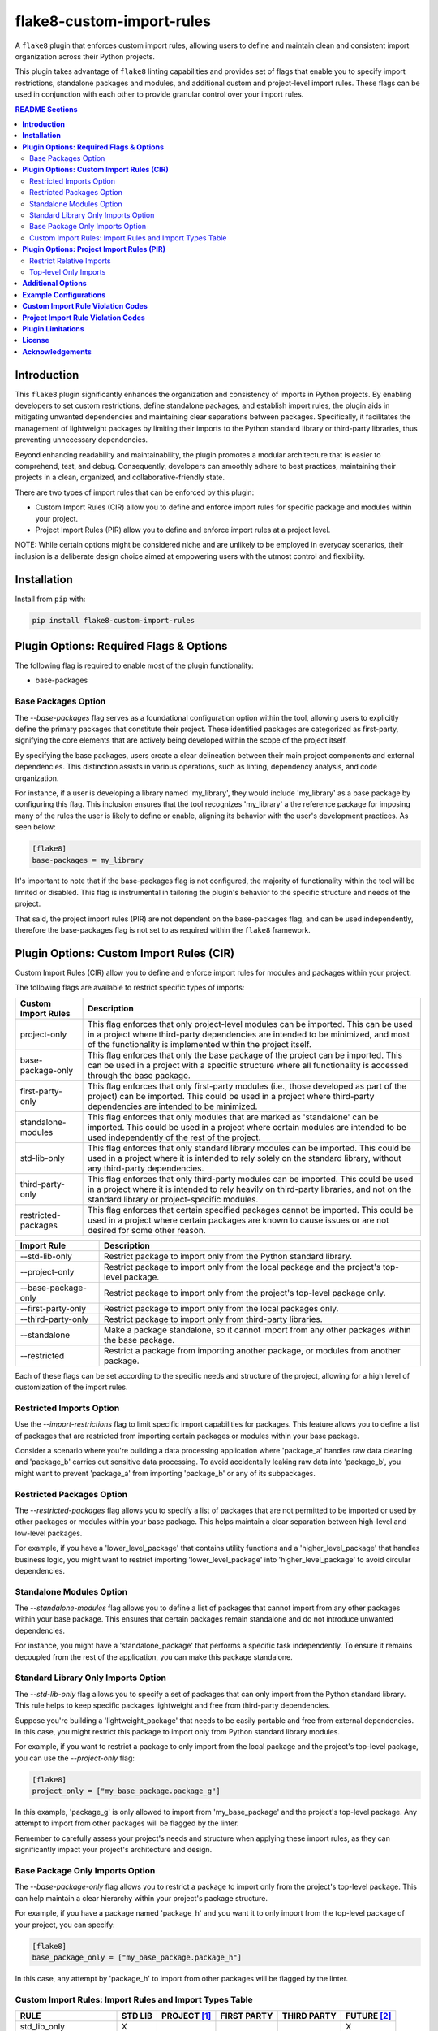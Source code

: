 ==========================
flake8-custom-import-rules
==========================
A ``flake8`` plugin that enforces custom import rules, allowing
users to define and maintain clean and consistent import
organization across their Python projects.

This plugin takes advantage of ``flake8`` linting
capabilities and provides set of flags that enable you to
specify import restrictions, standalone packages and modules,
and additional custom and project-level import rules.
These flags can be used in conjunction
with each other to provide granular control over your import rules.


.. contents:: README Sections
   :depth: 2


**Introduction**
----------------

This ``flake8`` plugin significantly enhances the organization
and consistency of imports in Python projects. By enabling
developers to set custom restrictions, define standalone packages,
and establish import rules, the plugin aids in mitigating
unwanted dependencies and maintaining clear separations between
packages. Specifically, it facilitates the management of
lightweight packages by limiting their imports to the Python
standard library or third-party libraries, thus preventing
unnecessary dependencies.

Beyond enhancing readability and maintainability, the plugin
promotes a modular architecture that is easier to comprehend,
test, and debug. Consequently, developers can smoothly adhere
to best practices, maintaining their projects in a clean,
organized, and collaborative-friendly state.

There are two types of import rules that can be enforced by
this plugin:

-   Custom Import Rules (CIR) allow you to define and enforce
    import rules for specific package and modules within your
    project.
-   Project Import Rules (PIR) allow you to define and enforce
    import rules at a project level.

NOTE: While certain options might be considered niche and
are unlikely to be employed in everyday scenarios, their
inclusion is a deliberate design choice aimed at empowering
users with the utmost control and flexibility.


**Installation**
----------------

Install from ``pip`` with:

.. code-block:: sh

     pip install flake8-custom-import-rules


**Plugin Options: Required Flags & Options**
--------------------------------------------
The following flag is required to enable most of the
plugin functionality:

- base-packages


Base Packages Option
~~~~~~~~~~~~~~~~~~~~
The `--base-packages` flag serves as a foundational configuration
option within the tool, allowing users to explicitly define
the primary packages that constitute their project. These
identified packages are categorized as first-party,
signifying the core elements that are actively being developed
within the scope of the project itself.

By specifying the base packages, users create a clear
delineation between their main project components and external
dependencies. This distinction assists in various operations,
such as linting, dependency analysis, and code organization.

For instance, if a user is developing a library named
'my_library', they would include 'my_library' as a base
package by configuring this flag. This inclusion ensures
that the tool recognizes 'my_library' a the reference
package for imposing many of the rules the user is
likely to define or enable, aligning its behavior with the
user's development practices. As seen below:

.. code-block:: ini

    [flake8]
    base-packages = my_library

It's important to note that if the base-packages flag is
not configured, the majority of functionality within the
tool will be limited or disabled. This flag is instrumental
in tailoring the plugin's behavior to the specific
structure and needs of the project.

That said, the project import rules (PIR) are not dependent
on the base-packages flag, and can be used independently,
therefore the base-packages flag is not set to as required
within the ``flake8`` framework.


**Plugin Options: Custom Import Rules (CIR)**
---------------------------------------------

Custom Import Rules (CIR) allow you to define and enforce
import rules for modules and packages within your project.

The following flags are available to restrict specific types
of imports:


=======================  =====================================================
 Custom Import Rules        Description
=======================  =====================================================
project-only                This flag enforces that only project-level
                            modules can be imported. This can be used
                            in a project where third-party dependencies
                            are intended to be minimized, and most of
                            the functionality is implemented within the
                            project itself.

base-package-only           This flag enforces that only the base package
                            of the project can be imported. This can be
                            used in a project with a specific structure
                            where all functionality is accessed through
                            the base package.

first-party-only            This flag enforces that only first-party
                            modules (i.e., those developed as part of
                            the project) can be imported. This could
                            be used in a project where third-party
                            dependencies are intended to be minimized.

standalone-modules          This flag enforces that only modules that
                            are marked as 'standalone' can be imported.
                            This could be used in a project where
                            certain modules are intended to be used
                            independently of the rest of the project.

std-lib-only                This flag enforces that only standard
                            library modules can be imported. This
                            could be used in a project where it is
                            intended to rely solely on the standard
                            library, without any third-party
                            dependencies.

third-party-only            This flag enforces that only third-party
                            modules can be imported. This could be
                            used in a project where it is intended
                            to rely heavily on third-party libraries,
                            and not on the standard library or
                            project-specific modules.

restricted-packages         This flag enforces that certain specified
                            packages cannot be imported. This could be
                            used in a project where certain packages
                            are known to cause issues or are not
                            desired for some other reason.
=======================  =====================================================


=====================  ============================================================
 Import Rule            Description
=====================  ============================================================
 --std-lib-only         Restrict package to import only from the
                        Python standard library.

 --project-only         Restrict package to import only from the
                        local package and the project's top-level package.

 --base-package-only    Restrict package to import only from the project's
                        top-level package only.

 --first-party-only     Restrict package to import only from the local
                        packages only.

 --third-party-only     Restrict package to import only from third-party
                        libraries.

 --standalone           Make a package standalone, so it cannot import
                        from any other packages within the base package.

 --restricted           Restrict a package from importing another
                        package, or modules from another package.

=====================  ============================================================



Each of these flags can be set according to the specific needs
and structure of the project, allowing for a high level of
customization of the import rules.

Restricted Imports Option
~~~~~~~~~~~~~~~~~~~~~~~~~

Use the `--import-restrictions` flag to limit
specific import capabilities for packages. This
feature allows you to define a list of packages
that are restricted from importing certain
packages or modules within your base package.

Consider a scenario where you're building a data processing application
where 'package_a' handles raw data cleaning and 'package_b' carries
out sensitive data processing. To avoid accidentally leaking raw
data into 'package_b', you might want to prevent 'package_a' from
importing 'package_b' or any of its subpackages.

Restricted Packages Option
~~~~~~~~~~~~~~~~~~~~~~~~~~

The `--restricted-packages` flag allows you to specify a list
of packages that are not permitted to be imported or used by
other packages or modules within your base package. This helps
maintain a clear separation between high-level and low-level
packages.

For example, if you have a 'lower_level_package' that
contains utility functions and a 'higher_level_package'
that handles business logic, you might want to restrict
importing 'lower_level_package' into
'higher_level_package' to avoid circular dependencies.

Standalone Modules Option
~~~~~~~~~~~~~~~~~~~~~~~~~

The `--standalone-modules` flag allows you to define a list of
packages that cannot import from any other packages within
your base package. This ensures that certain packages remain
standalone and do not introduce unwanted dependencies.

For instance, you might have a 'standalone_package' that
performs a specific task independently. To ensure it remains
decoupled from the rest of the application, you can make
this package standalone.

Standard Library Only Imports Option
~~~~~~~~~~~~~~~~~~~~~~~~~~~~~~~~~~~~

The `--std-lib-only` flag allows you to specify a set of
packages that can only import from the Python standard
library. This rule helps to keep specific packages
lightweight and free from third-party dependencies.

Suppose you're building a 'lightweight_package' that needs
to be easily portable and free from external dependencies.
In this case, you might restrict this package to import
only from Python standard library modules.


For example, if you want to restrict a package to only import
from the local package and the project's top-level package,
you can use the `--project-only` flag:

.. code-block:: ini

    [flake8]
    project_only = ["my_base_package.package_g"]


In this example, 'package_g' is only allowed to import from
'my_base_package' and the project's top-level package. Any
attempt to import from other packages will be flagged by the
linter.

Remember to carefully assess your project's needs and structure
when applying these import rules, as they can significantly
impact your project's architecture and design.


Base Package Only Imports Option
~~~~~~~~~~~~~~~~~~~~~~~~~~~~~~~~

The `--base-package-only` flag allows you to restrict a package
to import only from the project's top-level package. This can
help maintain a clear hierarchy within your project's package
structure.

For example, if you have a package named 'package_h' and you
want it to only import from the top-level package of your
project, you can specify:

.. code-block:: ini

    [flake8]
    base_package_only = ["my_base_package.package_h"]


In this case, any attempt by 'package_h' to import from other
packages will be flagged by the linter.

Custom Import Rules: Import Rules and Import Types Table
~~~~~~~~~~~~~~~~~~~~~~~~~~~~~~~~~~~~~~~~~~~~~~~~~~~~~~~~

+--------------------------+---------+--------------+-------------+-------------+-------------+
| RULE                     | STD LIB | PROJECT [#]_ | FIRST PARTY | THIRD PARTY | FUTURE [#]_ |
+==========================+=========+==============+=============+=============+=============+
| std_lib_only             | X       |              |             |             | X           |
+--------------------------+---------+--------------+-------------+-------------+-------------+
| project_only             | X       | X            | X           |             | X           |
+--------------------------+---------+--------------+-------------+-------------+-------------+
| base_package_only        | X       | X            |             |             | X           |
+--------------------------+---------+--------------+-------------+-------------+-------------+
| first_party_only         | X       |              | X           |             | X           |
+--------------------------+---------+--------------+-------------+-------------+-------------+
| third_party_only         | X       |              |             | X           | X           |
+--------------------------+---------+--------------+-------------+-------------+-------------+
| standalone_modules [#]_  | X       | X            |             | X           | X           |
+--------------------------+---------+--------------+-------------+-------------+-------------+


.. [#] Technically project imports are "First Party" imports,
    but in this case we want to make a distinction between
    the top-level package and the rest of the project.
.. [#] To restrict future imports, use the
    `--restrict-future-imports` flag.
.. [#] The difference between third-party only and standalone,
    is that standalone allows imports from within the standalone
    module/package, while third-party only does not.


**Plugin Options: Project Import Rules (PIR)**
----------------------------------------------

Project Import Rules (PIR) allow you to define and enforce
import rules at a project level.

There are also several flags available to restrict specific
types of imports. These include:

* `--restrict-relative-imports`
* `--restrict-local-scope-imports`
* `--restrict-conditional-imports`
* `--restrict-dynamic-imports`
* `--restrict-private-imports`
* `--restrict-wildcard-imports`
* `--restrict-aliased-imports`
* `--restrict-future-imports`
* `--restrict-init-imports`
* `--restrict-main-imports`
* `--restrict-test-imports`
* `--restrict-conftest-imports`.

Project import restriction flags:

============================  ==============================================================
 Import Rule                   Description
============================  ==============================================================
restrict-relative-imports       This flag prevents the usage of relative imports.
                                Relative imports allow for modules to be imported
                                relative to the current module's location. This can
                                sometimes lead to confusion or unintended behavior,
                                especially in larger code bases. On by default.

restrict-local-scope-imports    This flag restricts local scope imports, preventing
                                the import of modules or specific functions within
                                a particular scope, such as inside a function or
                                method. It enforces that all imports occur at the
                                top-level of the file, promoting code clarity and
                                consistency.


restrict-conditional-imports    This flag restricts the use of conditional imports.
                                Conditional imports are imports that occur within an
                                if statement or similar control structure. These can
                                potentially lead to inconsistent behavior, as
                                whether or not a module is imported may depend on
                                runtime conditions. Turned off by default.

restrict-dynamic-imports        This flag restricts the use of dynamic imports,
                                which are imports that occur within a function or
                                method. These can be hard to track and may cause
                                unexpected behavior, as the availability of a module
                                may depend on the specific execution path through
                                the code. Turned on by default.

restrict-private-imports        This flag restricts the import of private modules
                                (those that start with an underscore). Importing
                                these modules can lead to instability, as they're
                                intended for internal use within a package and may
                                change without warning. Although, there are no
                                truly private modules/functions/methods in Python,
                                this flag can be
                                Turned on by default.

restrict-wildcard-imports       This flag restricts the use of wildcard imports
                                (e.g., `from module import *`). These imports can
                                lead to confusion, as it's unclear which names are
                                being imported, and they can potentially overwrite
                                existing names without warning. Turned on by default.

restrict-aliased-imports        This flag restricts the import of modules under an
                                alias (e.g., import numpy as np). While convenient,
                                this can sometimes lead to confusion, especially
                                for less common libraries or non-standard aliases.
                                Given the ubiquity of certain aliases (e.g., np for
                                numpy), this flag is turned off by default.

restrict-future-imports         This flag restricts the use of `from __future__
                                import`. These imports are used to enable features
                                that will be standard in future versions of Python,
                                but their use can potentially cause confusion or
                                compatibility issues. Turned off by default.

restrict-init-imports           This flag restricts imports from `__init__.py` files.
                                Importing from these files can sometimes lead to
                                confusing circular dependencies or other unexpected
                                behavior. Turned on by default.

restrict-main-imports           This flag restricts imports from `__main__.py`
                                files. Importing from a `__main__.py` file
                                is generally not considered best practice in
                                Python development. The `__main__.py` file is
                                typically used to define the entry point for
                                a package when it's executed as a script.
                                It's designed to contain code that kicks off
                                the execution of the program, not to define
                                reusable functions or classes.
                                Turned on by default.

restrict-test-imports           This flag restricts imports within test files. This
                                can be used to enforce separation of testing and
                                production code.
                                Turned on by default.

restrict-conftest-imports       This flag restricts imports within pytest's
                                conftest.py files. These files are used to define
                                fixtures and other setup code for tests, and
                                imports within them can potentially lead to
                                unexpected behavior.
                                Turned on by default.

top-level-only-imports          This flag would enforce that all import statements
                                only refer to top-level modules. This could be used
                                in a project where the structure is intended to be
                                flat, with all modules at the top level.
                                NOT IMPLEMENTED.
============================  ==============================================================


These flags help maintain clean and clear import structures
by preventing certain types of potentially problematic
imports. For example, you may want to prevent relative
imports, which can make code harder to understand, or
wildcard imports, which can pollute the namespace. Each of
these flags can be enabled or disabled independently,
allowing for fine-grained control over your project's import
structure.

Restrict Relative Imports
~~~~~~~~~~~~~~~~~~~~~~~~~

The `--restrict-relative-imports` flag is currently not implemented.
Once available, it should allow you to restrict certain packages
or modules to only import from the top-level package.

For instance, to disable relative imports for your project,
you can set:

.. code-block:: cfg

    [flake8]
    restrict_relative_imports = True


With this setting, any relative imports in your project will be
flagged by the linter.

Top-level Only Imports
~~~~~~~~~~~~~~~~~~~~~~

The `--top-level-only-imports` flag is currently not implemented.
Once available, it should allow you to restrict certain packages
or modules to only import from the top-level package.

These rules and flags allow you to enforce a clean and
understandable structure for your project's imports, making
your code more maintainable and less prone to bugs or
design issues. Remember to review each flag and its implications
carefully, and choose the ones that best suit your project's
needs and design.


**CustomImportRules class**

The `CustomImportRules` class is designed to enforce custom
import rules in a Python project. It is especially useful in
large projects where managing the structure and dependencies
of the project can become difficult. This class uses `flake8`,
a Python tool for enforcing coding style, to enforce these
custom rules. It inspects each import statement in the
codebase and checks whether it violates any of the defined
rules.

**Import Restriction Flags**

The import restriction flags are defined as fields in the
`CustomImportRules` class. Each flag corresponds to a specific
rule that can be enforced in the codebase. These are the
flags and their use cases:

The use of these flags is highly dependent on the specific
needs and coding standards of your project. They provide
a means to enforce certain styles or practices, but may
not be necessary or beneficial in all cases. It's important
to consider the trade-offs and potential impacts before
deciding to use these restrictions.


**Additional Options**
----------------------

Restricted imports: Limit specific import capabilities for packages. Define a
list of packages that are restricted from importing certain packages or
modules within your base package. For example, you might want to prevent
package A from importing package B or any of its subpackages.

Restricted imports can be configured in two ways:

- By package: Restrict a package from importing another package, or subpackages
  or modules from another package.

  Example: Prevent 'package_a' from importing 'package_b' or any of its
  subpackages or modules.

- By module: Restrict a module from importing specific modules.
  Example: Prevent 'package_a.module_a' from importing 'package_b.module_b'.

Restricted packages: Specify a list of packages that are not permitted to be
imported or used by other packages or modules within your base package. This
helps maintain a clear separation between high-level and low-level packages.

Example: Restrict importing 'lower_level_package' into 'higher_level_package'.

Standalone packages: Define a list of packages that cannot import from any other
packages within your base package. This ensures that certain packages remain
standalone and do not introduce unwanted dependencies.

Example: Make 'standalone_package' standalone, so it cannot import from any
other packages within the base package.

Standard library only imports: Specify a set of packages that can only import
from the Python standard library. This rule helps to keep specific packages
lightweight and free from third-party dependencies.

Example: Allow 'lightweight_package' to import only from Python standard
library modules.


**Example Configurations**
--------------------------

Define your configurations in either `.flake8`, `setup.cfg`,
or `tox.ini`.


NOTE: Each command-line option that you want to specify in
your config file can be named in either of two ways:

1. Using underscores (_) instead of hyphens (-)
2. Simply using hyphens (without the leading hyphens)


.. code-block:: ini

    [flake8]
    # Define the base packages for your project
    base-packages = my_base_package,my_other_base_package

    # Define import restrictions for your project
    import-restrictions =
        # Restrict `package_a` from importing `package_b`
        my_base_package.package_a:my_base_package.package_b
        # Restrict `module_x` from importing `module_y`
        my_base_package.module_x:my_base_package.module_y
    restricted-packages = my_base_package.package_b

    # Make `package_c` a standalone package
    standalone-modules = my_base_package.package_c

    # Allow `package_d` to import only from the standard library
    std-lib-only = my_base_package.package_d

    # Allow `package_b` to import only from third-party libraries
    third-party-only = my_base_package.package_b

    # Allow `package_f` to import only from the local packages and the project's
    first-party-only = my_base_package.package_f

    # Allow `package_g` to import only from the local package and submodules/packages
    project-only = my_base_package.package_g


**Custom Import Rule Violation Codes**
--------------------------------------

=====================  ============================================================
 Rule Violation Code    Description
=====================  ============================================================
  **CIR101**            This error signifies a conflict with a custom import
                        rule. It is thrown when an import violates a custom
                        rule defined in your configuration.

  **CIR102**            This error is thrown when a specific package or
                        module is imported against the defined import restrictions.

  **CIR103**            This error is thrown when a from import statement
                        for a specific package or module violates the
                        defined import restrictions.

  **CIR104**            This error is thrown when a module import for a
                        specific package or module goes against the
                        defined import restrictions.

  **CIR105**            This error is thrown when a from import statement
                        for a specific module violates the defined import
                        restrictions.

  **CIR106**            This error is thrown when an import from a
                        restricted package is detected.

  **CIR107**            This error is thrown when an import from a
                        restricted module is detected.

  **CIR201**            This error signifies an import from a non-project
                        package, which is not allowed when the project_only
                        rule is enabled.

  **CIR202**            This error signifies an import from a non-project
                        module, which is not allowed when the project_only
                        rule is enabled.

  **CIR203**            This error signifies an import from a non-base
                        package, which is not allowed when the
                        **--base-package-only** rule is enabled.

  **CIR204**            This error signifies an import from a non-base
                        package module, which is not allowed when the
                        **--base-package-only** rule is enabled.

  **CIR205**            This error signifies an import from a non-first
                        party package, which is not allowed when the
                        **--first-party-only** rule is enabled.

  **CIR206**            This error signifies an import from a non-first
                        party module, which is not allowed when the
                        **--first-party-only** rule is enabled.

  **CIR301**            This error signifies an import from a standalone
                        package, which is not allowed when the standalone
                        rule is enabled.

  **CIR302**            This error signifies a from import from an
                        standalone package, which is not allowed when the
                        standalone rule is enabled.

  **CIR303**            This error signifies an import from a standalone
                        module, which is not allowed when the standalone
                        rule is enabled.

  **CIR304**            This error signifies a from import from an
                        standalone module, which is not allowed when the
                        standalone rule is enabled.

  **CIR401**            This error signifies an import from a non-standard
                        library package, which is not allowed when the
                        **--std-lib-only** rule is enabled.

  **CIR402**            This error signifies an import from a non-standard
                        library module, which is not allowed when the
                        **--std-lib-only** rule is enabled.

  **CIR501**            This error signifies an import from a non-third
                        party package, which is not allowed when the
                        **--third-party-only** rule is enabled.

  **CIR502**            This error signifies an import from a non-third
                        party module, which is not allowed when the
                        **--third-party-only** rule is enabled.
=====================  ============================================================


**Project Import Rule Violation Codes**
---------------------------------------

=====================  ============================================================
 Rule Violation Code        Description
=====================  ============================================================
  **PIR101**            This error is thrown when an import is not at the
                        top level of a file. This occurs when the
                        **--top-level-only-imports** option is enabled.
                        **NOT IMPLEMENTED**

  **PIR102**            This error is thrown when a relative import is
                        detected. This occurs when the
                        **--restrict-relative-imports** option is enabled.

  **PIR103**            This error is thrown when a local scope import is
                        detected. This occurs when the
                        **--restrict-local-scope-imports** option is enabled.

  **PIR104**            This error is thrown when a conditional import is
                        detected. This occurs when the
                        **--restrict-conditional-imports** option is enabled.

  **PIR105**            This error is thrown when a dynamic import is
                        detected. This occurs when the
                        **--restrict-dynamic-imports** option is enabled.

  **PIR106**            This error is thrown when a private import is
                        detected. This occurs when the
                        **--restrict-private-imports** option is enabled.

  **PIR107**            This error is thrown when a wildcard import is
                        detected. This occurs when the
                        **--restrict-wildcard-imports** option is enabled.

  **PIR108**            This error is thrown when an aliased import is
                        detected. This occurs when the
                        **--restrict-aliased-imports** option is enabled.

  **PIR109**            This error is thrown when a **__future__** import
                        is detected. This occurs when the
                        **--restrict-future-imports** option is enabled.

  **PIR201**            This error is thrown when importing test modules
                        (**import test_<all>** or **import <all>_test**)
                        is detected. This occurs when the
                        **--restrict-test-imports** option is enabled.

  **PIR202**            This error is thrown when importing from
                        (**test_<all>.py** or **<all>_test.py**) modules
                        is detected. This occurs when the
                        **--restrict-test-imports** option is enabled.

  **PIR203**            This error is thrown when **import conftest**
                        is detected. This occurs when the
                        **--restrict-conftest-imports** option is enabled.

  **PIR204**            This error is thrown when importing from
                        **conftest.py** files is detected. This occurs when
                        the **--restrict-conftest-imports** option is
                        enabled.

  **PIR205**            This error is thrown when **import tests**
                        or **import tests.subdirectories** are detected.
                        This occurs when the
                        **--restrict-test-imports** option is enabled.

  **PIR206**            This error is thrown when importing from the
                        **tests** directory or its subdirectories is
                        detected. This occurs when the
                        **--restrict-test-imports** option is enabled.

  **PIR207**            This error is thrown when **import __init__**
                        is detected. This occurs when the
                        **--restrict-init-imports** option is enabled.

  **PIR208**            This error is thrown when importing from
                        **__init__.py** files is detected. This occurs when
                        the **--restrict-init-imports** option is enabled.

  **PIR209**            This error is thrown when **import __main__** is
                        detected. This occurs when the

                        **--restrict-main-imports** option is enabled.
  **PIR210**            This error is thrown when importing from
                        **__main__.py** files is detected. This occurs
                        when the **--restrict-main-imports** option is
                        enabled.

  **PIR301**            This error is thrown when a potential dynamic
                        import failed confirmation checks. This occurs
                        when the **--restrict-dynamic-imports** option
                        is enabled. **NOT IMPLEMENTED**

  **PIR302**            This error is thrown when an attempt to parse a
                        dynamic value string failed. This occurs when the
                        **--restrict-dynamic-imports** option is enabled.
                        **NOT IMPLEMENTED**
=====================  ============================================================

**Plugin Limitations**
----------------------
-   This plugin is currently only compatible with Python 3.10+
    (support for 3.8 and 3.9 in the works).

-   Option import-restrictions only supports restricting
    imports by package or module, not by class or function
    (i.e., `module_a.ClassA` or `module_a.function`).
    However, if you are trying to set import restrictions
    for a class or function, best practices would dictate
    that you should move that class or function to a
    separate module.

-   Files are not supported yet, use modules to set restrictions
    (e.g., `package/module/file.py` -> `package.module.file`).

-   Support for project level exceptions is not implemented yet.
    (e.g., you would like to restrict aliased imports but allow
    certain commonly aliased imports such as `numpy as np`).

-   Option top-level-only-imports has not been implemented yet.

-   Config checks have not been fully implemented yet, so
    it's possible to have invalid configurations that will
    not be caught by the plugin.
    (e.g. designated a package or module as std-lib-only and
    third-party-only at the same time).

-   Private imports in tests are not supported yet. This
    means that if you have a test file that imports a private
    module, it will be flagged by the plugin. (An easy fix,
    including here in case I don't get to implementing it
    right away). Set the `--restrict-private-imports` flag
    to False in your config file if problematic.



**License**
-----------
This project is licensed under the terms of the `MIT License <LICENSE>`_.

**Acknowledgements**
--------------------

-   `flake8 <https://github.com/PyCQA/flake8>`_ - A wrapper around PyFlakes, pycodestyle and McCabe.
-   `flake8-import-order <https://github.com/PyCQA/flake8-import-order>`_ - ``flake8`` plugin that
    checks import order against various Python Style Guides. Used as a reference for this plugin.
-   `Writing Plugins for flake8 <https://flake8.pycqa.org/en/latest/plugin-development/index.html>`_ -
    ``flake8`` documentation on writing plugins.
-   `A flake8 plugin from scratch <https://www.youtube.com/watch?v=ot5Z4KQPBL8>`_ - YouTube video on
    writing a custom ``flake8`` plugin.
-   `flake8-bugbear <https://github.com/PyCQA/flake8-bugbear>`_ - ``flake8``
    plugin that finds likely bugs and design problems in your program.
